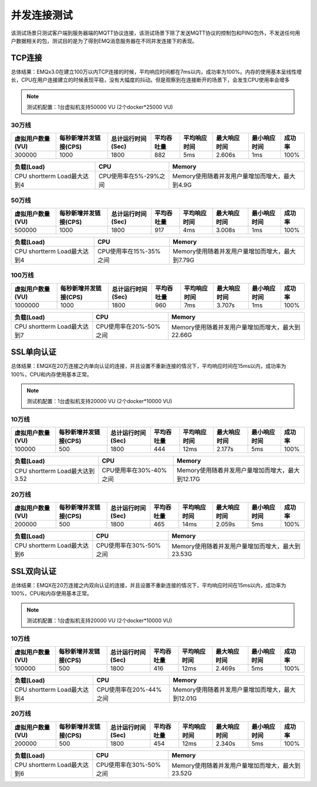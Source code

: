 
.. _connection_benchmark:

============
并发连接测试
============

该测试场景只测试客户端到服务器端的MQTT协议连接，该测试场景下除了发送MQTT协议的控制包和PING包外，不发送任何用户数据相关的包，测试目的是为了得到EMQ消息服务器在不同并发连接下的表现。

-------
TCP连接
-------

总体结果：EMQx3.0在建立100万以内TCP连接的时候，平均响应时间都在7ms以内，成功率为100%。内存的使用基本呈线性增长，CPU在用户连接建立的时候表现平稳，没有大幅度的抖动。但是观察到在连接断开的场景下，会发生CPU使用率会增多

.. NOTE:: 测试机配置：1台虚拟机支持50000 VU (2个docker*25000 VU)

30万线
------

+-------------------+--------------------------+----------------------+-------------+----------------+------------------+-----------------+--------+
| 虚拟用户数量(VU)  |     每秒新增并发链接(CPS)|     总计运行时间(Sec)|  平均吞吐量 |    平均响应时间|      最大响应时间|     最小响应时间| 成功率 |
+===================+==========================+======================+=============+================+==================+=================+========+
| 300000            | 1000                     | 1800                 | 882         | 5ms            | 2.606s           | 1ms             | 100%   |
+-------------------+--------------------------+----------------------+-------------+----------------+------------------+-----------------+--------+


+------------------------------+-----------------------+------------------------------------------------+
|     负载(Load)               |      CPU              |           Memory                               |
+==============================+=======================+================================================+
| CPU shortterm Load最大达到4  | CPU使用率在5%-29%之间 | Memory使用随着并发用户量增加而增大，最大到4.9G |
+------------------------------+-----------------------+------------------------------------------------+


50万线
------

+-------------------+--------------------------+----------------------+-------------+----------------+------------------+-----------------+--------+
| 虚拟用户数量(VU)  |     每秒新增并发链接(CPS)|     总计运行时间(Sec)|  平均吞吐量 |    平均响应时间|      最大响应时间|     最小响应时间| 成功率 |
+===================+==========================+======================+=============+================+==================+=================+========+
| 500000            | 1000                     | 1800                 | 917         | 4ms            | 3.008s           | 1ms             | 100%   |
+-------------------+--------------------------+----------------------+-------------+----------------+------------------+-----------------+--------+

+------------------------------+-----------------------+------------------------------------------------+
|     负载(Load)               |      CPU              |           Memory                               |
+==============================+=======================+================================================+
| CPU shortterm Load最大达到4  | CPU使用率在15%-35%之间| Memory使用随着并发用户量增加而增大，最大到7.79G|
+------------------------------+-----------------------+------------------------------------------------+


100万线
-------

+-------------------+--------------------------+----------------------+-------------+----------------+------------------+-----------------+--------+
| 虚拟用户数量(VU)  |     每秒新增并发链接(CPS)|     总计运行时间(Sec)|  平均吞吐量 |    平均响应时间|      最大响应时间|     最小响应时间| 成功率 |
+===================+==========================+======================+=============+================+==================+=================+========+
| 1000000           | 1000                     | 1800                 | 960         | 7ms            | 3.707s           | 1ms             | 100%   |
+-------------------+--------------------------+----------------------+-------------+----------------+------------------+-----------------+--------+

+------------------------------+-----------------------+------------------------------------------------+
|     负载(Load)               |      CPU              |           Memory                               |
+==============================+=======================+================================================+
| CPU shortterm Load最大达到7  |CPU使用率在20%-50%之间 |Memory使用随着并发用户量增加而增大，最大到22.66G|
+------------------------------+-----------------------+------------------------------------------------+


-----------
SSL单向认证
-----------

总体结果：EMQX在20万连接之内单向认证的连接，并且设置不重新连接的情况下，平均响应时间在15ms以内，成功率为100%，CPU和内存使用基本正常。

.. NOTE:: 测试机配置：1台虚拟机支持20000 VU (2个docker*10000 VU)

10万线
------

+-------------------+--------------------------+----------------------+-------------+----------------+------------------+-----------------+--------+
| 虚拟用户数量(VU)  |     每秒新增并发链接(CPS)|     总计运行时间(Sec)|  平均吞吐量 |    平均响应时间|      最大响应时间|     最小响应时间| 成功率 |
+===================+==========================+======================+=============+================+==================+=================+========+
|100000             | 500                      | 1800                 | 444         | 12ms           | 2.177s           | 5ms             | 100%   |
+-------------------+--------------------------+----------------------+-------------+----------------+------------------+-----------------+--------+

+------------------------------+-----------------------+------------------------------------------------+
|     负载(Load)               |      CPU              |           Memory                               |
+==============================+=======================+================================================+
|CPU shortterm Load最大达到3.52| CPU使用率在30%-40%之间|Memory使用随着并发用户量增加而增大，最大到12.17G|
+------------------------------+-----------------------+------------------------------------------------+

20万线
------

+-------------------+--------------------------+----------------------+-------------+----------------+------------------+-----------------+--------+
| 虚拟用户数量(VU)  |     每秒新增并发链接(CPS)|     总计运行时间(Sec)|  平均吞吐量 |    平均响应时间|      最大响应时间|     最小响应时间| 成功率 |
+===================+==========================+======================+=============+================+==================+=================+========+
| 200000            | 500                      | 1800                 | 465         | 14ms           | 2.059s           | 5ms             | 100%   |
+-------------------+--------------------------+----------------------+-------------+----------------+------------------+-----------------+--------+

+------------------------------+-----------------------+------------------------------------------------+
|     负载(Load)               |      CPU              |           Memory                               |
+==============================+=======================+================================================+
| CPU shortterm Load最大达到6  |CPU使用率在30%-50%之间 |Memory使用随着并发用户量增加而增大，最大到23.53G|
+------------------------------+-----------------------+------------------------------------------------+


-----------
SSL双向认证
-----------

总体结果：EMQX在20万连接之内双向认证的连接，并且设置不重新连接的情况下，平均响应时间在15ms以内，成功率为100%，CPU和内存使用基本正常。

.. NOTE:: 测试机配置：1台虚拟机支持20000 VU (2个docker*10000 VU)

10万线
------

+-------------------+--------------------------+----------------------+-------------+----------------+------------------+-----------------+--------+
| 虚拟用户数量(VU)  |     每秒新增并发链接(CPS)|     总计运行时间(Sec)|  平均吞吐量 |    平均响应时间|      最大响应时间|     最小响应时间| 成功率 |
+===================+==========================+======================+=============+================+==================+=================+========+
| 100000            | 500                      | 1800                 | 416         | 12ms           | 2.469s           | 5ms             | 100%   |
+-------------------+--------------------------+----------------------+-------------+----------------+------------------+-----------------+--------+


+------------------------------+-----------------------+------------------------------------------------+
|     负载(Load)               |      CPU              |           Memory                               |
+==============================+=======================+================================================+
| CPU shortterm Load最大达到4  |CPU使用率在20%-44%之间 |Memory使用随着并发用户量增加而增大，最大到12.01G|
+------------------------------+-----------------------+------------------------------------------------+

20万线
------

+-------------------+--------------------------+----------------------+-------------+----------------+------------------+-----------------+--------+
| 虚拟用户数量(VU)  |     每秒新增并发链接(CPS)|     总计运行时间(Sec)|  平均吞吐量 |    平均响应时间|      最大响应时间|     最小响应时间| 成功率 |
+===================+==========================+======================+=============+================+==================+=================+========+
| 200000            | 500                      | 1800                 | 454         | 12ms           | 2.340s           | 5ms             | 100%   |
+-------------------+--------------------------+----------------------+-------------+----------------+------------------+-----------------+--------+

+------------------------------+-----------------------+------------------------------------------------+
|     负载(Load)               |      CPU              |           Memory                               |
+==============================+=======================+================================================+
| CPU shortterm Load最大达到6  |CPU使用率在30%-50%之间 |Memory使用随着并发用户量增加而增大，最大到23.52G|
+------------------------------+-----------------------+------------------------------------------------+
